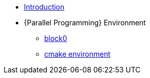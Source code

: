 * xref:index.adoc[Introduction]
* {Parallel Programming} Environment
** xref:ParallelProgramming.adoc[block0]

** xref:cmake.adoc[cmake environment]

